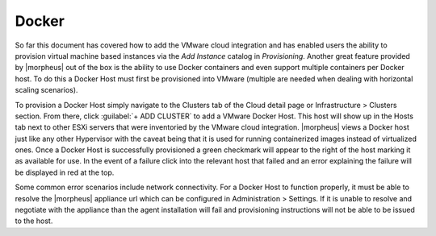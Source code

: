 Docker
^^^^^^

So far this document has covered how to add the VMware cloud integration and has enabled users the ability to provision virtual machine based instances via the `Add Instance` catalog in `Provisioning`. Another great feature provided by |morpheus| out of the box is the ability to use Docker containers and even support multiple containers per Docker host. To do this a Docker Host must first be provisioned into VMware (multiple are needed when dealing with horizontal scaling scenarios).

To provision a Docker Host simply navigate to the Clusters tab of the Cloud detail page or Infrastructure > Clusters section. From there, click :guilabel:`+ ADD CLUSTER` to add a VMware Docker Host. This host will show up in the Hosts tab next to other ESXi servers that were inventoried by the VMware cloud integration. |morpheus| views a Docker host just like any other Hypervisor with the caveat being that it is used for running containerized images instead of virtualized ones. Once a Docker Host is successfully provisioned a green checkmark will appear to the right of the host marking it as available for use. In the event of a failure click into the relevant host that failed and an error explaining the failure will be displayed in red at the top.

Some common error scenarios include network connectivity. For a Docker Host to function properly, it must be able to resolve the |morpheus| appliance url which can be configured in Administration > Settings. If it is unable to resolve and negotiate with the appliance than the agent installation will fail and provisioning instructions will not be able to be issued to the host.
